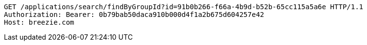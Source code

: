 [source,http,options="nowrap"]
----
GET /applications/search/findByGroupId?id=91b0b266-f66a-4b9d-b52b-65cc115a5a6e HTTP/1.1
Authorization: Bearer: 0b79bab50daca910b000d4f1a2b675d604257e42
Host: breezie.com

----